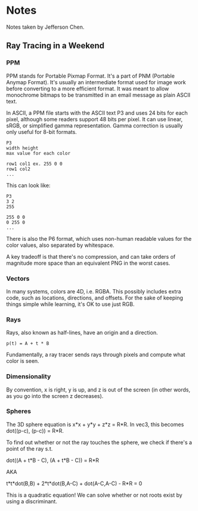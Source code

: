 * Notes
Notes taken by Jefferson Chen.
** Ray Tracing in a Weekend
*** PPM
    PPM stands for Portable Pixmap Format. It's a part of PNM (Portable Anymap
    Format). It's usually an intermediate format used for image work before
    converting to a more efficient format. It was meant to allow monochrome
    bitmaps to be transmitted in an email message as plain ASCII text.

    In ASCII, a PPM file starts with the ASCII text P3 and uses 24 bits for each
    pixel, although some readers support 48 bits per pixel. It can use linear,
    sRGB, or simplified gamma representation. Gamma correction is usually only
    useful for 8-bit formats.

   
    #+BEGIN_SRC 
    P3
    width height
    max value for each color

    row1 col1 ex. 255 0 0
    row1 col2
    ...        
    #+END_SRC

    This can look like:

    #+BEGIN_SRC 
    P3
    3 2
    255

    255 0 0
    0 255 0
    ...        
    #+END_SRC
    
    
    There is also the P6 format, which uses non-human readable values for the
    color values, also separated by whitespace.

    A key tradeoff is that there's no compression, and can take orders of
    magnitude more space than an equivalent PNG in the worst cases.
*** Vectors
    In many systems, colors are 4D, i.e. RGBA. This possibly includes extra
    code, such as locations, directions, and offsets. For the sake of keeping
    things simple while learning, it's OK to use just RGB.
*** Rays
    Rays, also known as half-lines, have an origin and a direction.

    #+BEGIN_SRC
    p(t) = A + t * B
    #+END_SRC

    Fundamentally, a ray tracer sends rays through pixels and compute what color
    is seen.
*** Dimensionality
    By convention, x is right, y is up, and z is out of the screen (in other
    words, as you go into the screen z decreases).
*** Spheres
    The 3D sphere equation is x*x + y*y + z*z = R*R. In vec3, this becomes
    dot((p-c), (p-c)) = R*R.

    To find out whether or not the ray touches the sphere, we check if there's a
    point of the ray s.t.

    dot((A + t*B - C), (A + t*B - C)) = R*R

    AKA

    t*t*dot(B,B) + 2*t*dot(B,A-C) + dot(A-C,A-C) - R*R = 0

    This is a quadratic equation! We can solve whether or not roots exist by
    using a discriminant.
